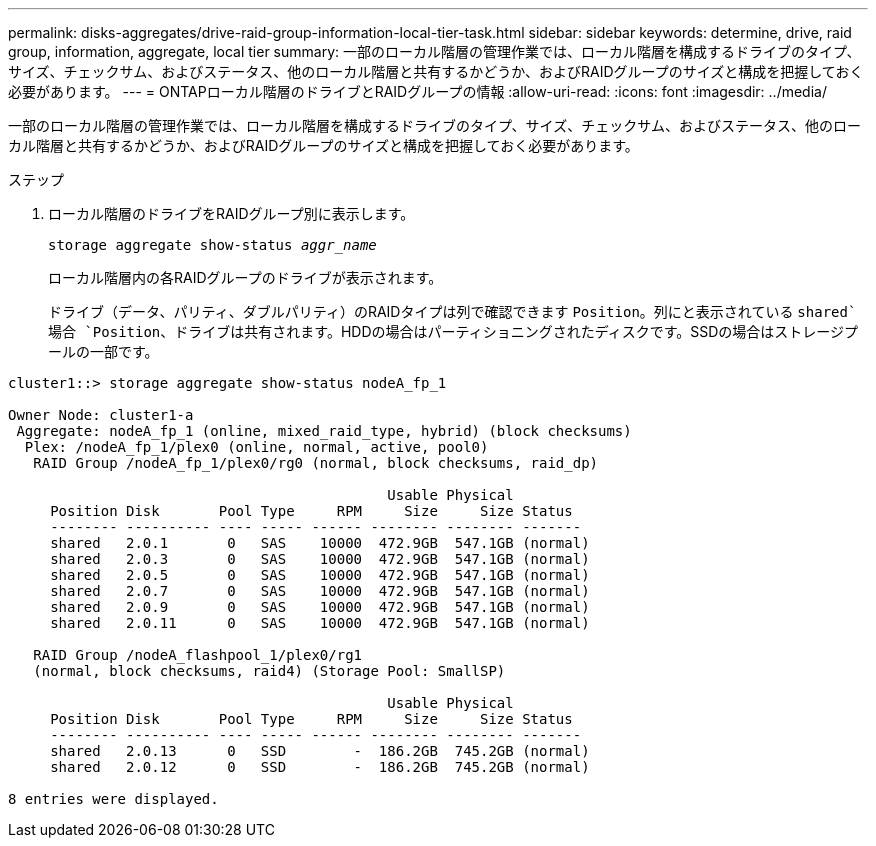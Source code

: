 ---
permalink: disks-aggregates/drive-raid-group-information-local-tier-task.html 
sidebar: sidebar 
keywords: determine, drive, raid group, information, aggregate, local tier 
summary: 一部のローカル階層の管理作業では、ローカル階層を構成するドライブのタイプ、サイズ、チェックサム、およびステータス、他のローカル階層と共有するかどうか、およびRAIDグループのサイズと構成を把握しておく必要があります。 
---
= ONTAPローカル階層のドライブとRAIDグループの情報
:allow-uri-read: 
:icons: font
:imagesdir: ../media/


[role="lead"]
一部のローカル階層の管理作業では、ローカル階層を構成するドライブのタイプ、サイズ、チェックサム、およびステータス、他のローカル階層と共有するかどうか、およびRAIDグループのサイズと構成を把握しておく必要があります。

.ステップ
. ローカル階層のドライブをRAIDグループ別に表示します。
+
`storage aggregate show-status _aggr_name_`

+
ローカル階層内の各RAIDグループのドライブが表示されます。

+
ドライブ（データ、パリティ、ダブルパリティ）のRAIDタイプは列で確認できます `Position`。列にと表示されている `shared`場合 `Position`、ドライブは共有されます。HDDの場合はパーティショニングされたディスクです。SSDの場合はストレージプールの一部です。



....
cluster1::> storage aggregate show-status nodeA_fp_1

Owner Node: cluster1-a
 Aggregate: nodeA_fp_1 (online, mixed_raid_type, hybrid) (block checksums)
  Plex: /nodeA_fp_1/plex0 (online, normal, active, pool0)
   RAID Group /nodeA_fp_1/plex0/rg0 (normal, block checksums, raid_dp)

                                             Usable Physical
     Position Disk       Pool Type     RPM     Size     Size Status
     -------- ---------- ---- ----- ------ -------- -------- -------
     shared   2.0.1       0   SAS    10000  472.9GB  547.1GB (normal)
     shared   2.0.3       0   SAS    10000  472.9GB  547.1GB (normal)
     shared   2.0.5       0   SAS    10000  472.9GB  547.1GB (normal)
     shared   2.0.7       0   SAS    10000  472.9GB  547.1GB (normal)
     shared   2.0.9       0   SAS    10000  472.9GB  547.1GB (normal)
     shared   2.0.11      0   SAS    10000  472.9GB  547.1GB (normal)

   RAID Group /nodeA_flashpool_1/plex0/rg1
   (normal, block checksums, raid4) (Storage Pool: SmallSP)

                                             Usable Physical
     Position Disk       Pool Type     RPM     Size     Size Status
     -------- ---------- ---- ----- ------ -------- -------- -------
     shared   2.0.13      0   SSD        -  186.2GB  745.2GB (normal)
     shared   2.0.12      0   SSD        -  186.2GB  745.2GB (normal)

8 entries were displayed.
....